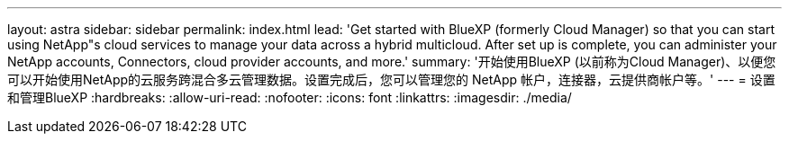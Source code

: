 ---
layout: astra 
sidebar: sidebar 
permalink: index.html 
lead: 'Get started with BlueXP (formerly Cloud Manager) so that you can start using NetApp"s cloud services to manage your data across a hybrid multicloud. After set up is complete, you can administer your NetApp accounts, Connectors, cloud provider accounts, and more.' 
summary: '开始使用BlueXP (以前称为Cloud Manager)、以便您可以开始使用NetApp的云服务跨混合多云管理数据。设置完成后，您可以管理您的 NetApp 帐户，连接器，云提供商帐户等。' 
---
= 设置和管理BlueXP
:hardbreaks:
:allow-uri-read: 
:nofooter: 
:icons: font
:linkattrs: 
:imagesdir: ./media/


